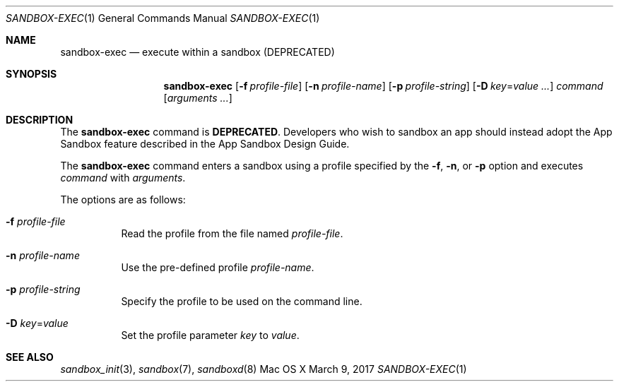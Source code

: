 .\" 
.\" Copyright (c) 2006-2017 Apple Inc. All rights reserved.
.\" 
.Dd March 9, 2017
.Dt SANDBOX-EXEC 1
.Os "Mac OS X"
.Sh NAME
.Nm sandbox-exec
.Nd execute within a sandbox (DEPRECATED)
.Sh SYNOPSIS
.Nm
.Op Fl f Ar profile-file
.Op Fl n Ar profile-name
.Op Fl p Ar profile-string
.Op Fl D Ar key\fR=\f[]value ...
.Ar command
.Op Ar arguments ...
.Sh DESCRIPTION
The
.Nm
command is
.Sy DEPRECATED .
Developers who wish to sandbox an app should instead adopt the App Sandbox feature described in the App Sandbox Design Guide.

The
.Nm
command enters a sandbox using a profile specified by the
.Fl f ,
.Fl n ,
or
.Fl p
option and executes
.Ar command
with
.Ar arguments .
.Pp
The options are as follows:
.Bl -tag -width Ds
.It Fl f Ar profile-file
Read the profile from the file named
.Ar profile-file .
.It Fl n Ar profile-name
Use the pre-defined profile
.Ar profile-name .
.It Fl p Ar profile-string
Specify the profile to be used on the command line.
.It Fl D Ar key\fR=\f[]value
Set the profile parameter
.Ar key
to
.Ar value .
.El
.Sh SEE ALSO
.Xr sandbox_init 3 ,
.Xr sandbox 7 ,
.Xr sandboxd 8
